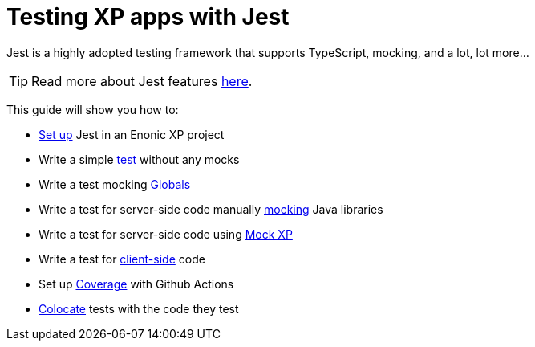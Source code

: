 = Testing XP apps with Jest
:toc: right
:experimental:
:sourcedir: ../

Jest is a highly adopted testing framework that supports TypeScript, mocking, and a lot,
lot more...

TIP: Read more about Jest features https://jestjs.io/[here,window=_blank,opts=nofollow].

This guide will show you how to:

* link:setup[Set up] Jest in an Enonic XP project
* Write a simple link:test[test] without any mocks
* Write a test mocking link:globals[Globals]
* Write a test for server-side code manually link:mock[mocking] Java libraries
* Write a test for server-side code using link:mock-xp[Mock XP]
* Write a test for link:client-side[client-side] code
* Set up link:coverage[Coverage] with Github Actions
* link:colocate[Colocate] tests with the code they test
